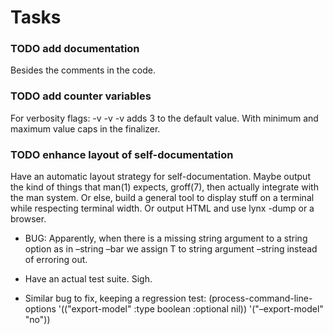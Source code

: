 * Tasks

*** TODO add documentation
  Besides the comments in the code.

*** TODO add counter variables
  For verbosity flags: -v -v -v adds 3 to the default value.
  With minimum and maximum value caps in the finalizer.

*** TODO enhance layout of self-documentation
  Have an automatic layout strategy for self-documentation.
  Maybe output the kind of things that man(1) expects, groff(7),
  then actually integrate with the man system.
  Or else, build a general tool to display stuff on a terminal
  while respecting terminal width.
  Or output HTML and use lynx -dump or a browser.

 * BUG: Apparently, when there is a missing string argument to a string option
  as in --string --bar we assign T to string argument --string instead of erroring out.

 * Have an actual test suite. Sigh.

 * Similar bug to fix, keeping a regression test:
  (process-command-line-options '(("export-model" :type boolean :optional nil)) '("--export-model" "no"))
